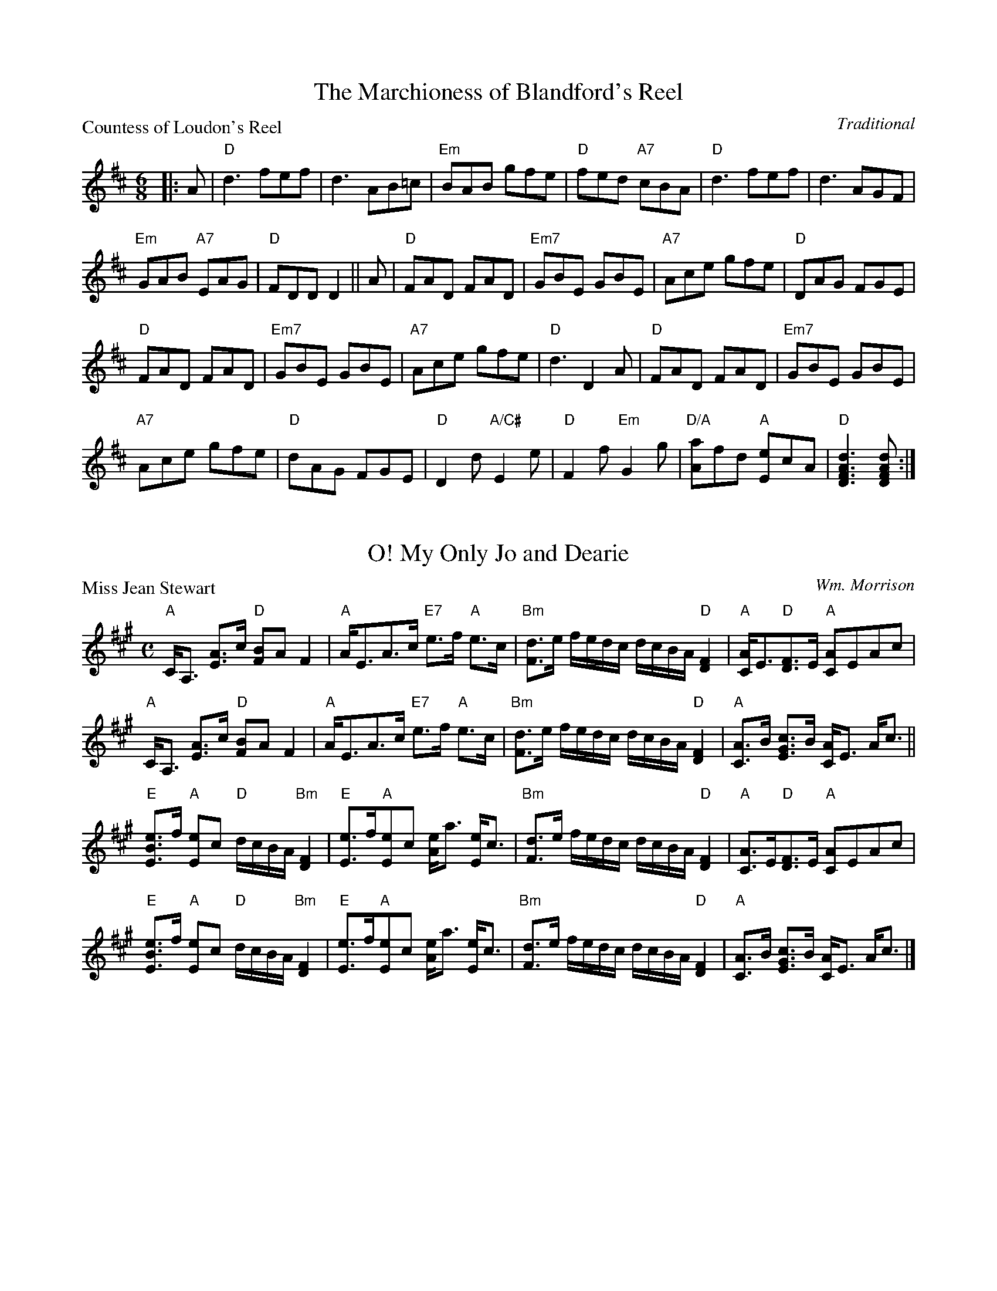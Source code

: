X:2101
T:The Marchioness of Blandford's Reel
P:Countess of Loudon's Reel
C:Traditional
R:Jig (8x48)
B:RSCDS 21-1
Z:Anselm Lingnau <anselm@strathspey.org>
M:6/8
L:1/8
K:D
|:A|"D"d3 fef|d3 AB=c|"Em"BAB gfe|"D"fed "A7"cBA|\
    "D"d3 fef|d3 AGF|
                     "Em"GAB "A7"EAG|"D"FDD D2||\
  A|"D"FAD FAD|"Em7"GBE GBE|"A7"Ace gfe|"D"DAG FGE|
    "D"FAD FAD|"Em7"GBE GBE|"A7"Ace gfe|"D"d3 D2 A|\
    "D"FAD FAD|"Em7"GBE GBE|
                            "A7"Ace gfe|"D"dAG FGE|\
    "D"D2d "A/C#"E2e|"D"F2f "Em"G2g|"D/A"[aA]fd "A"[eE]cA|"D"[d3A3F3D3][dAFD]:|

X:2102
T:My Only Jo and Dearie, O!
P:Miss Jean Stewart
C:Wm. Morrison
R:Strathspey (8x32)
B:RSCDS 21-2
Z:Anselm Lingnau <anselm@strathspey.org>
M:C
L:1/8
K:A
"A"C<A, [AE]>c "D"[BF]A F2|"A"A<EA>c "E7"e>f "A"e>c|\
"Bm"[dF]>e f/e/d/c/ d/c/B/A/ "D"[F2D2]|"A"[AC]<E"D"[FD]>E "A"[AC]EAc|
"A"C<A, [AE]>c "D"[BF]A F2|"A"A<EA>c "E7"e>f "A"e>c|\
"Bm"[dF]>e f/e/d/c/ d/c/B/A/ "D"[F2D2]|"A"[AC]>B [cGE]>B [AC]<E A<c||
"E"[eBE]>f "A"[eE]c "D"d/c/B/A/ "Bm"[F2D2]|"E"[eE]>f"A"[eE]c [eA]<a [eE]<c|\
"Bm"[dF]>e f/e/d/c/ d/c/B/A/ "D"[F2D2]|"A"[AC]>E"D"[FD]>E "A"[AC]EAc|
"E"[eBE]>f "A"[eE]c "D"d/c/B/A/ "Bm"[F2D2]|"E"[eE]>f"A"[eE]c [eA]<a [eE]<c|\
"Bm"[dF]>e f/e/d/c/ d/c/B/A/ "D"[F2D2]|"A"[AC]>B [cGE]>B [AC]<E A<c|]

X:2103
T:Loch Leven Castle
P:Loch Leven Castle
C:Traditional
R:Reel (8x32)
B:RSCDS 21-3
Z:Anselm Lingnau <anselm@strathspey.org>
M:C|
L:1/8
K:Am
|:cB|"Am"A2AB AGEG|AGAB cBcd|"C"efga gede|c2G2 G2 cB|\
     "Am"A2AB AGEG|
                   AGAB cBcd|"Am"eaga "E7"gede|"Am"c2A2 A2:|\
  eg|"Am"a2"Dm"ab "Am"ageg|"Am"a^g"Dm"ab "Am"a2=ge|
                                                   "Dm"dega "C"gede|c2G2 G2eg|\
     "Am"a2"Dm"ab "Am"ageg|"Am"a^g"Dm"ab "Am"a2=ge|"Dm"dega "A"ge"E7"de|
                                                                "Am"c2A2 A2ga|\
     "Am"a2"Dm"ab "Am"ageg|"Am"a^g"Dm"ab "Am"a=ge^f|"Em"g^fga gede|
                                                                 "C"c2G2 G2cB|\
     "Am"A2AB AGEG|AGAB cBcd|"Am"ea^ga "E7"=gede|"Am"c2A2 A2|]

X:2104
T:An' Thou Wert My Only Dear
P:An' Thou Wert My Only Dear
C:Traditional
R:Jig (8x48)
B:RSCDS 21-4
Z:Anselm Lingnau <anselm@strathspey.org>
M:6/8
L:1/8
K:Gm
"Gm"GDG BGB|dBd g3|d2e dcB|"D7"ABG ^F=ED|
"Gm"GDG BGB|dBd g3|d2e dcB|"D7"AG^F "Gm"[G3B,3]||
"Gm"gfg efg|"Cm"abg "D7"^fed|"Cm"efg "Gm"dcB|"D"ABG ^FED|
"Gm"gfg "Cm"efg|abg "D"^fed|"Cm"cea "Gm/Bb"Bdg|"D"AG^F "Gm"[G3B,3]:|

X:2105
T:The Lea Rig
P:The Lea Rig
C:Traditional (Surenne)
R:Strathspey (8x32)
B:RSCDS 21-5
Z:Anselm Lingnau <anselm@strathspey.org>
M:C
L:1/8
K:A
cB|"A"c2E2 E2F2|A3B A2c2|"Bm"B3c dcBA|"F#m"c2F2F2 cB|
   "A"c2E2 E2F2|A3B A2ag|"D"f3e "Bm"fgae|"A"c2"D"A2 "A"A2||
e2|"D"fefg "A"a2c2|"Bm"dcde "D"f2A2|"Bm"B3c dcBA|"F#m"c2F2F2 cB|
   "A"c2E2 E2F2|A3B A2ag|"D"f3e "Bm"fgae|"A"c2"D"A2 "A"A2|]

X:2106
T:Kingussie Flower
P:Kingussie Flower
C:Old Song
R:Reel (8x40) ABABB
B:RSCDS 21-6
Z:Anselm Lingnau <anselm@strathspey.org>
M:2/4
L:1/16
K:Dm
DE|"Dm"F2A2 A2=B^c|d2A2A2f2|"A7"e2d2 fed^c|"Dm"[d6F6] DE|
   "Dm"F2A2 A2=B^c|d2A2A2f2|"A7"e2d2 fed^c|"Dm"[d6F6]||
fg|"Dm"a2f2f2 ga|"C"g2c2c2 de|"Dm"f2d2d2 ef|"A7"e2A2A2 FG|
   "Dm"AGFG AGFG|AGAB A2f2|"A7"e2d2 fed^c|"Dm"[d3F3]|]

X:2107
T:The Braes of Breadalbane
P:The Braes of Breadalbane
C:Traditional
R:Strathspey (8x32)
B:RSCDS 21-7
Z:Anselm Lingnau <anselm@strathspey.org>
M:C
L:1/8
K:Am
E|"Am"E<A AB c>B Ac|e2 c<A e2 c<A|"Am"E<A AB c>B Ac|\
  c>A "E7"B>^G "Am"A3|
  "Am"E<A AB c>B Ac|e2 c<A e2 c<A|"Am"E<A AB c>B Ac|\
  c>A "E7"B>^G "Am"A3||
G|"C"c<c cc "G"d<d dd|"C"e>fge "G"d>BAG| \
  "Am"c<c cc "Dm"d<d dd|"Am"e>d c>d "E7"[e2^G2] z|
  "C"c<c cc "G"d<d dd|"C"e>fge "G"d>BAG| \
  "Am"c<c cc "Dm"d<d df|"E7"[e^G][dF][cE][BD] "Am"[A2C2] A,|]

X:2108
T:The Buchan Eightsome Reel
P:Timour the Tartar
C:Traditional
R:Reel (10x40)
B:RSCDS 21-8
Z:Anselm Lingnau <anselm@strathspey.org>
M:C|
L:1/8
K:A
"A"A2 c/B/A eA c/B/A|eAaA gAfA|A2 c/B/A eA c/B/A|"E"BEdE cEBE|
"A"A2 c/B/A eA c/B/A|eAaA gAfA|eaec eaec|"E"BABc "A"[A2C2]||
[A2C2]|"E"E2 G/F/E B2 G/F/E|BEdE cEBE|"A"A2 c/B/A e2 c/B/A|eAaA gAfA|
       "A"e^dec "D"agaf|"A"e^dec "D"agaf|"A"ecag fedc|"G"BAGF "E"EFGE|]

X:2109
T:Muirland Willie
P:Muirland Willie
C:Trad.
R:Jig (8x32)
B:RSCDS 21-9
Z:Anselm Lingnau <anselm@strathspey.org>
M:6/8
L:1/8
K:Em
E|"Em"E2 F "C"G2 A|"G"B2 c d2 B|"G"G2 G d2 B|"D"AFA D2 F|
  "Em"E2 F "C"G2 A|"G"B>cB g2 f|"Em"edc "B7"B^c^d|"Em"e3-e2||
e|"Em"e2 f g2 e|"G"d2 B d2 B|"G"G>AG d2 B|"D"AFA D2 E/^D/|
  "Em"E>FE G2 A|B>cB g2 f|edc "B7"B^c^d|"Em"e3-e2|]

X:2110
T:Within a Mile o' Edinburgh Toon
P:Within a Mile o' Edinburgh Toon
C:Traditional
R:Strathspey (8x32)
B:RSCDS 21-10
Z:Anselm Lingnau <anselm@strathspey.org>
M:C
L:1/8
K:A
c>d|"A"e<c B>c "D"A2 c>A|"D"F<A "A"E>C E2 A>B|\
    "A"c<e "D"f>a "A"e<c "E7"BA|"A"[c2E2] "E7"[B2E2] z2 c>d|
    "A"e<c B>c "D"A2 c>A|"D"F<A "A"E>C E2 A>B|\
    "A"c<e "D"f>a "A"e<c "E7"B>c|"A"[A6E6] z2||
    "A"A>B c>d ec a2|A>B c>d ec a>A|\
    A>B A>F ECE>A|c>A c<e "D"f2 a^g/f/|
    "A"e<c c<A "D"F<A "A"E<A|c<e "E"B>c "D"A2 ag/f/|\
    "A"e<c c<A "D"F<A "A"E>A|c<e "E7"B>c "A"[A2C2]|]

X:2111
T:The Maid of the Mill
P:The Maid of the Mill
C:Traditional
R:Jig (8x40) ABABB
B:RSCDS 21-11
Z:Anselm Lingnau <anselm@strathspey.org>
M:6/8
L:1/8
K:D
"D"ABA AGF|ABA AGF|"Em"G2E E2F|"A7"G2E E3|
"D"ABA AGF|"Bm"ABc dAG|F2D D2E|"D"F2D D2||
c|"G/B"dBd "A"cAc|"G"BGB "F#m"AGF|"Em"G2E E2F|"A7"G2E E2 c|
  "G/B"dBd "A"cAc|"G"BGB "F#m"ABG|"D"F2D "A7"D2E|"D"F2D D2|]

X:2112
T:The Stoorie Miller
P:Mrs Lumsden of Achindores
C:Wm. Marshall
R:Strathspey (8x32)
B:RSCDS 21-12
Z:Anselm Lingnau <anselm@strathspey.org>
M:C
L:1/8
K:Eb
[dB]|"Eb"[e2G2] B>G E>B G<E|"Fm/Ab"C<FFG [AC]G/F/ "Bb"[DA,]C/B,/|\
     "Eb"e2 B>G E>B G>E|"Fm"CF "Bb"[DA,]C/B/ "Eb"[E2G,2] E [dB]|
     "Eb"[e2G2] B>G E>B G<E|"Fm/Ab"C<FFG [AC]G/F/ "Bb"[DA,]C/B,/|\
     "Eb"e2 B>G E>B G>E|"Fm"CF "Bb"[DA,]C/B/ "Eb"[E2G,2] E||
B/c/d|"Eb"[eG]<e eg "Fm"c>f"Bb"dB|"Eb"e<eeg B<e GE|\
     "Fm"A<c "Eb"G<B "Fm"C<F "Bb"D<B,|"Fm"CF "Bb"[DA,]C/B,/ "Eb"[E2G,2][E2G,2]|
     "Eb"[eG]<e eg "Fm"c>f"Bb"[dA]B|"Eb"e<eeg B<e G<E|\
     "Fm"A<c "Eb"G<B "Fm"C<F "Bb"D<B,|"Fm"C<F "Bb"[DA,]C/B,/ "Eb"[E2G,2][EG,]|]
